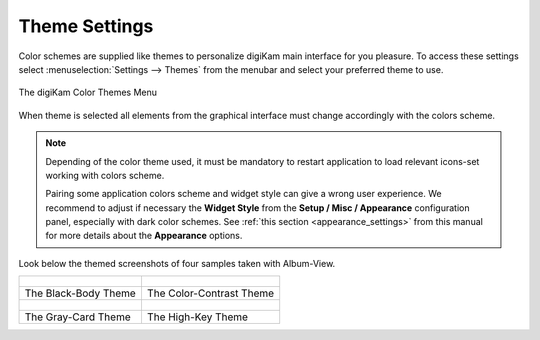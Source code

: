 .. meta::
   :description: digiKam Theme Settings
   :keywords: digiKam, documentation, user manual, photo management, open source, free, learn, easy, colors, theme, configuration

.. metadata-placeholder

   :authors: - digiKam Team

   :license: see Credits and License page for details (https://docs.digikam.org/en/credits_license.html)

.. _theme_settings:

Theme Settings
==============

.. contents::

Color schemes are supplied like themes to personalize digiKam main interface for you pleasure. To access these settings select :menuselection:`Settings --> Themes` from the menubar and select your preferred theme to use.

.. figure:: images/setup_theme_menu.webp
    :alt:
    :align: center

    The digiKam Color Themes Menu

When theme is selected all elements from the graphical interface must change accordingly with the colors scheme.

.. note::

    Depending of the color theme used, it must be mandatory to restart application to load relevant icons-set working with colors scheme.

    Pairing some application colors scheme and widget style can give a wrong user experience. We recommend to adjust if necessary the **Widget Style** from the **Setup / Misc / Appearance** configuration panel, especially with dark color schemes. See :ref:`this section <appearance_settings>` from this manual for more details about the **Appearance** options.

Look below the themed screenshots of four samples taken with Album-View.

+-------------------------------------------------------+------------------------------------------------------+
|    .. figure:: images/setup_theme_blackbody.webp      |    .. figure:: images/setup_theme_colorcontrast.webp |
|       :alt:                                           |        :alt:                                         |
|       :align: center                                  |        :align: center                                |
+-------------------------------------------------------+------------------------------------------------------+
|               The Black-Body Theme                    |              The Color-Contrast Theme                |
+-------------------------------------------------------+------------------------------------------------------+
|    .. figure:: images/setup_theme_graycard.webp       |    .. figure:: images/setup_theme_highkey.webp       |
|       :alt:                                           |        :alt:                                         |
|       :align: center                                  |        :align: center                                |
+-------------------------------------------------------+------------------------------------------------------+
|               The Gray-Card Theme                     |              The High-Key Theme                      |
+-------------------------------------------------------+------------------------------------------------------+
